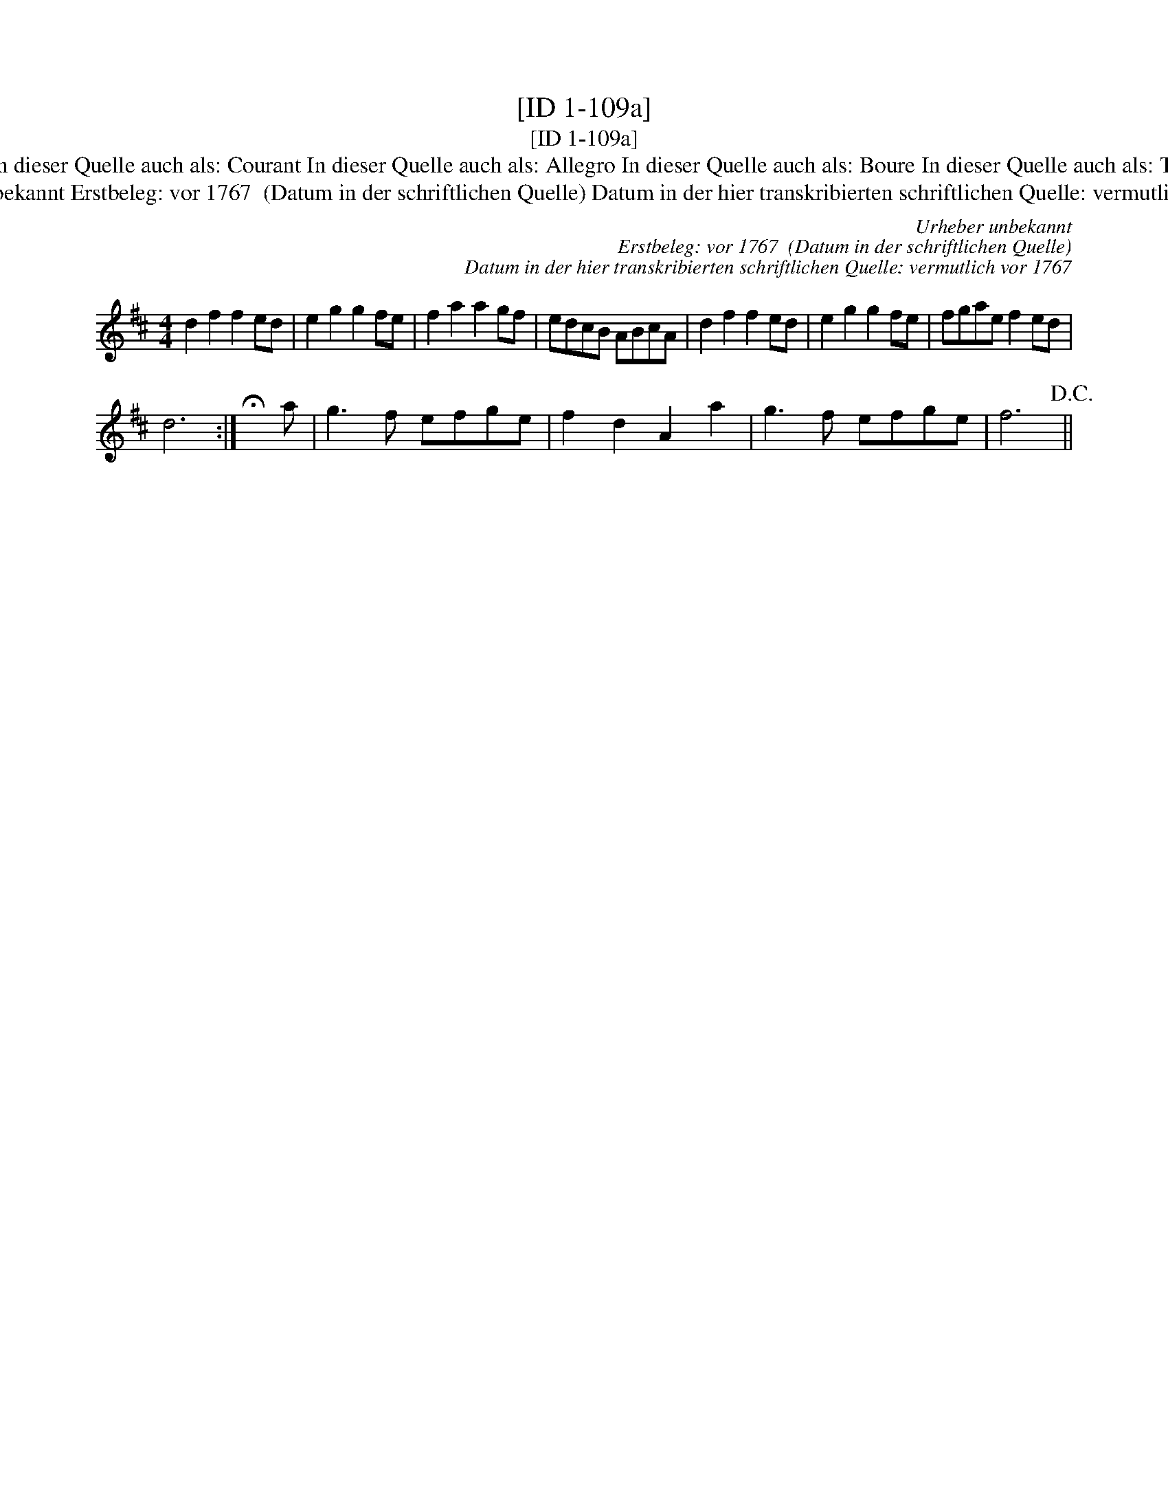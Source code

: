 X:1
T:[ID 1-109a]
T:[ID 1-109a]
T:Bezeichnung standardisiert: Tanz mit mir; Tantz In dieser Quelle auch als: Boure In dieser Quelle auch als: Boure Dantz mit mir In dieser Quelle auch als: Courant In dieser Quelle auch als: Allegro In dieser Quelle auch als: Boure In dieser Quelle auch als: Tantz mit mir \"Ahnlich in dieser Quelle: ID 5-18a \"Ahnlich in anderer Quelle: Neu-Hollaendisch - Hs. Arendsee (Anm. S. Wascher);
T:Urheber unbekannt Erstbeleg: vor 1767  (Datum in der schriftlichen Quelle) Datum in der hier transkribierten schriftlichen Quelle: vermutlich vor 1767
C:Urheber unbekannt
C:Erstbeleg: vor 1767  (Datum in der schriftlichen Quelle)
C:Datum in der hier transkribierten schriftlichen Quelle: vermutlich vor 1767
L:1/8
M:4/4
K:D
V:1 treble 
V:1
 d2 f2 f2 ed | e2 g2 g2 fe | f2 a2 a2 gf | edcB ABcA | d2 f2 f2 ed | e2 g2 g2 fe | fgae f2 ed | %7
 d6 :| !fermata!x a | g3 f efge | f2 d2 A2 a2 | g3 f efge | f6!D.C.! || %13

